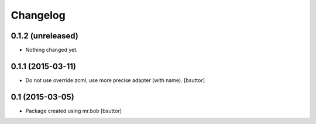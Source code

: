 Changelog
=========

0.1.2 (unreleased)
------------------

- Nothing changed yet.


0.1.1 (2015-03-11)
------------------

- Do not use override.zcml, use more precise adapter (with name).
  [bsuttor]


0.1 (2015-03-05)
----------------

- Package created using mr.bob
  [bsuttor]
